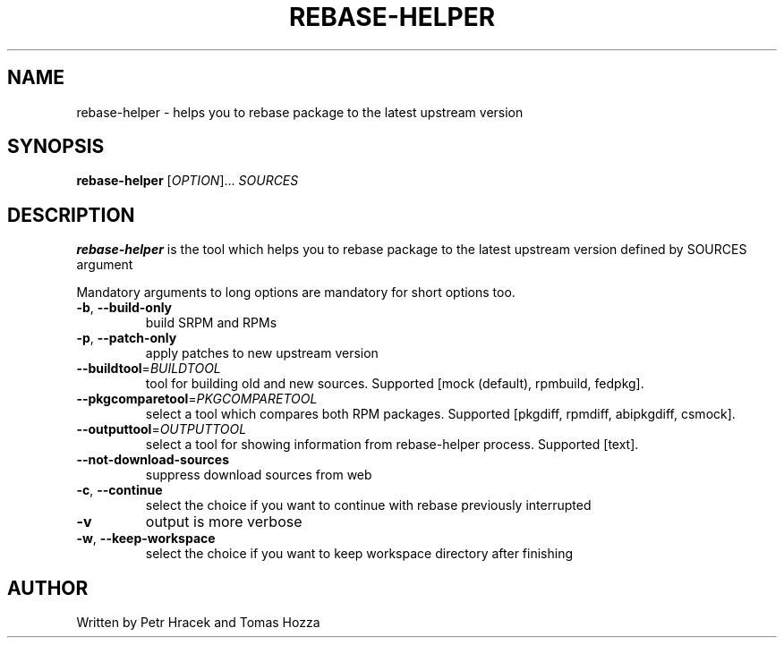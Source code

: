 .TH REBASE-HELPER 1 2015-03-11 "" "Linux User's Manual"
.SH NAME
rebase-helper \- helps you to rebase package to the latest upstream version

.SH SYNOPSIS
.B rebase-helper
[\fIOPTION\fR]... \fISOURCES\fR

.SH DESCRIPTION
\fBrebase-helper\fP is the tool which helps you to rebase package
to the latest upstream version defined by SOURCES argument

Mandatory arguments to long options are mandatory for short options too.
.TP
\fB\-b\fR, \fB\-\-build-only\fR
build SRPM and RPMs

.TP
\fB\-p\fR, \fB\-\-patch-only\fR
apply patches to new upstream version

.TP
\fB\-\-buildtool\fR=\fIBUILDTOOL\fR
tool for building old and new sources.
Supported [mock (default), rpmbuild, fedpkg].

.TP
\fB\-\-pkgcomparetool\fR=\fIPKGCOMPARETOOL\fR
select a tool which compares both RPM packages.
Supported [pkgdiff, rpmdiff, abipkgdiff, csmock].

.TP
\fB\-\-outputtool\fR=\fIOUTPUTTOOL\fR
select a tool for showing information from rebase-helper process.
Supported [text].

.TP
\fB\-\-not\-download\-sources\fr
suppress download sources from web

.TP
\fB\-c\fR, \fB\-\-continue\fR
select the choice if you want to continue with rebase previously interrupted

.TP
\fB\-v\fR
output is more verbose

.TP
\fB\-w\fR, \fB\-\-keep\-workspace\fR
select the choice if you want to keep workspace directory after finishing

.SH AUTHOR
Written by Petr Hracek and Tomas Hozza
